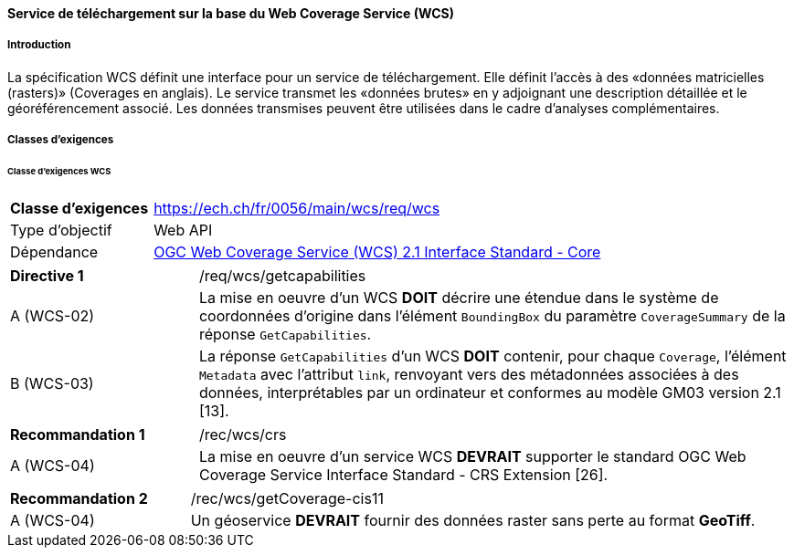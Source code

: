==== Service de téléchargement sur la base du Web Coverage Service (WCS) 
===== Introduction

La spécification WCS définit une interface pour un service de téléchargement. Elle définit l’accès à des «données matricielles (rasters)» (Coverages en anglais). Le service transmet les «données brutes» en y adjoignant une description détaillée et le géoréférencement associé. Les données transmises peuvent être utilisées dans le cadre d’analyses complémentaires.

===== Classes d'exigences
====== Classe d’exigences WCS

[width="100%",cols="24%,76%",options="noheader",]
|===
|*Classe d’exigences* |https://ech.ch/fr/0056/main/wcs/req/wcs
|Type d’objectif |Web API
|Dépendance |https://docs.ogc.org/is/17-089r1/17-089r1.html[OGC Web Coverage Service (WCS) 2.1 Interface Standard - Core ]
|===

[width="100%",cols="24%,76%",options="noheader",]
|===
|*Directive 1* |/req/wcs/getcapabilities
|A (WCS-02)| La mise en oeuvre d’un WCS *DOIT* décrire une étendue dans le système de coordonnées d’origine dans l’élément `BoundingBox` du paramètre `CoverageSummary` de la réponse `GetCapabilities`.
|B (WCS-03)| La réponse `GetCapabilities` d’un WCS *DOIT* contenir, pour chaque `Coverage`, l’élément `Metadata` avec l’attribut `link`, renvoyant vers des métadonnées associées à des données, interprétables par un ordinateur et conformes au modèle GM03 version 2.1 [13].
|===

[width="100%",cols="24%,76%",options="noheader",]
|===
|*Recommandation 1* |/rec/wcs/crs
|A (WCS-04)| La mise en oeuvre d'un service WCS *DEVRAIT* supporter le standard OGC Web Coverage Service Interface Standard - CRS Extension [26].
|===

[width="100%",cols="24%,76%",options="noheader",]
|===
|*Recommandation 2* |/rec/wcs/getCoverage-cis11
|A (WCS-04)| Un géoservice *DEVRAIT* fournir des données raster sans perte au format *GeoTiff*.
|===
